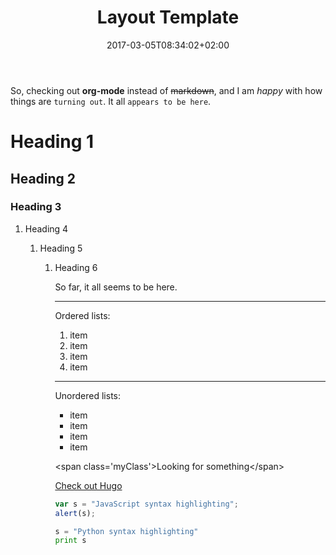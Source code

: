 #+TITLE: Layout Template
#+DATE: 2017-03-05T08:34:02+02:00
#+DRAFT: true

So, checking out *org-mode* instead of +markdown+, and I am /happy/ with how things are =turning out=. It all ~appears to be here~.


* Heading 1
** Heading 2
*** Heading 3
**** Heading 4
***** Heading 5
****** Heading 6

So far, it all seems to be here.

-----

Ordered lists:

1. item
2. item
3. item
4. item

-----

Unordered lists:

- item
- item
- item
- item

[[file:../../img/LogoPlay.png]]

<span class='myClass'>Looking for something</span>

[[http://gohugo.io/][Check out Hugo]]

#+BEGIN_SRC javascript
var s = "JavaScript syntax highlighting";
alert(s);
#+END_SRC

#+BEGIN_SRC python
s = "Python syntax highlighting"
print s
#+END_SRC

